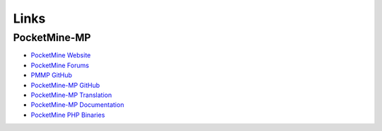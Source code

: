 Links
-----

PocketMine-MP
~~~~~~~~~~~~~

* `PocketMine Website <https://pmmp.github.io/>`_
* `PocketMine Forums <https://forums.pocketmine.net/>`_
* `PMMP GitHub <https://www.github.com/pmmp/>`_
* `PocketMine-MP GitHub <https://github.com/pmmp/pocketmine-mp>`_
* `PocketMine-MP Translation <http://translate.pocketmine.net/>`_
* `PocketMine-MP Documentation <http://pmmp.rtfd.org/en/latest/>`_
* `PocketMine PHP Binaries <https://bintray.com/pocketmine/PocketMine/>`_
